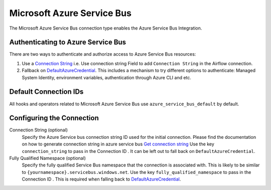 .. Licensed to the Apache Software Foundation (ASF) under one
    or more contributor license agreements.  See the NOTICE file
    distributed with this work for additional information
    regarding copyright ownership.  The ASF licenses this file
    to you under the Apache License, Version 2.0 (the
    "License"); you may not use this file except in compliance
    with the License.  You may obtain a copy of the License at

 ..   http://www.apache.org/licenses/LICENSE-2.0

 .. Unless required by applicable law or agreed to in writing,
    software distributed under the License is distributed on an
    "AS IS" BASIS, WITHOUT WARRANTIES OR CONDITIONS OF ANY
    KIND, either express or implied.  See the License for the
    specific language governing permissions and limitations
    under the License.



.. _howto/connection:azure_service_bus:

Microsoft Azure Service Bus
=======================================

The Microsoft Azure Service Bus connection type enables the Azure Service Bus Integration.

Authenticating to Azure Service Bus
------------------------------------

There are two ways to authenticate and authorize access to Azure Service Bus resources:

1. Use a `Connection String
   <https://docs.microsoft.com/en-us/azure/service-bus-messaging/service-bus-quickstart-portal#get-the-connection-string>`_
   i.e. Use connection string Field to add ``Connection String`` in the Airflow connection.
2. Fallback on `DefaultAzureCredential
   <https://docs.microsoft.com/en-us/python/api/overview/azure/identity-readme?view=azure-python#defaultazurecredential>`_.
   This includes a mechanism to try different options to authenticate: Managed System Identity, environment variables, authentication through Azure CLI and etc.

Default Connection IDs
----------------------

All hooks and operators related to Microsoft Azure Service Bus use ``azure_service_bus_default`` by default.

Configuring the Connection
--------------------------

Connection String (optional)
    Specify the Azure Service bus connection string ID used for the initial connection.
    Please find the documentation on how to generate connection string in azure service bus
    `Get connection string
    <https://docs.microsoft.com/en-gb/azure/service-bus-messaging/service-bus-create-namespace-portal#get-the-connection-string.>`_
    Use the key ``connection_string`` to pass in the Connection ID .
    It can be left out to fall back on ``DefaultAzureCredential``.

Fully Qualified Namespace (optional)
   Specify the fully qualified Service Bus namespace that the connection is associated with. This is likely to be similar to ``{yournamespace}.servicebus.windows.net``.
   Use the key ``fully_qualified_namespace`` to pass in the Connection ID .
   This is required when falling back to `DefaultAzureCredential <https://docs.microsoft.com/en-us/python/api/overview/azure/identity-readme?view=azure-python#defaultazurecredential>`_.
